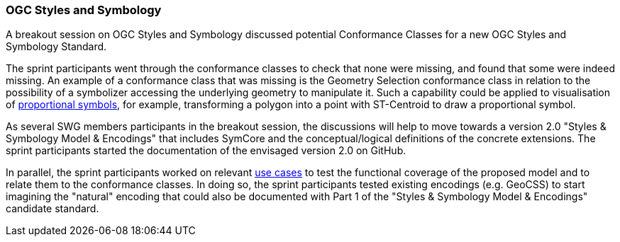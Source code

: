 === OGC Styles and Symbology

A breakout session on OGC Styles and Symbology discussed potential Conformance Classes for a new OGC Styles and Symbology Standard.

The sprint participants went through the conformance classes to check that none were missing, and found that some were indeed missing. An example of a conformance class that was missing is the Geometry Selection conformance class in relation to the possibility of a symbolizer accessing the underlying geometry to manipulate it. Such a capability could be applied to visualisation of https://github.com/opengeospatial/styles-and-symbology/issues/20[proportional symbols], for example, transforming a polygon into a point with ST-Centroid to draw a proportional symbol.

As several SWG members participants in the breakout session, the discussions will help to move towards a version 2.0 "Styles & Symbology Model & Encodings" that includes SymCore and the conceptual/logical definitions of the concrete extensions. The sprint participants started the documentation of the envisaged version 2.0 on GitHub.

In parallel, the sprint participants worked on relevant https://github.com/opengeospatial/styles-and-symbology/labels/Use%20Case[use cases] to test the functional coverage of the proposed model and to relate them to the conformance classes. In doing so, the sprint participants tested existing encodings (e.g. GeoCSS) to start imagining the "natural" encoding that could also be documented with Part 1 of the "Styles & Symbology Model & Encodings" candidate standard.
